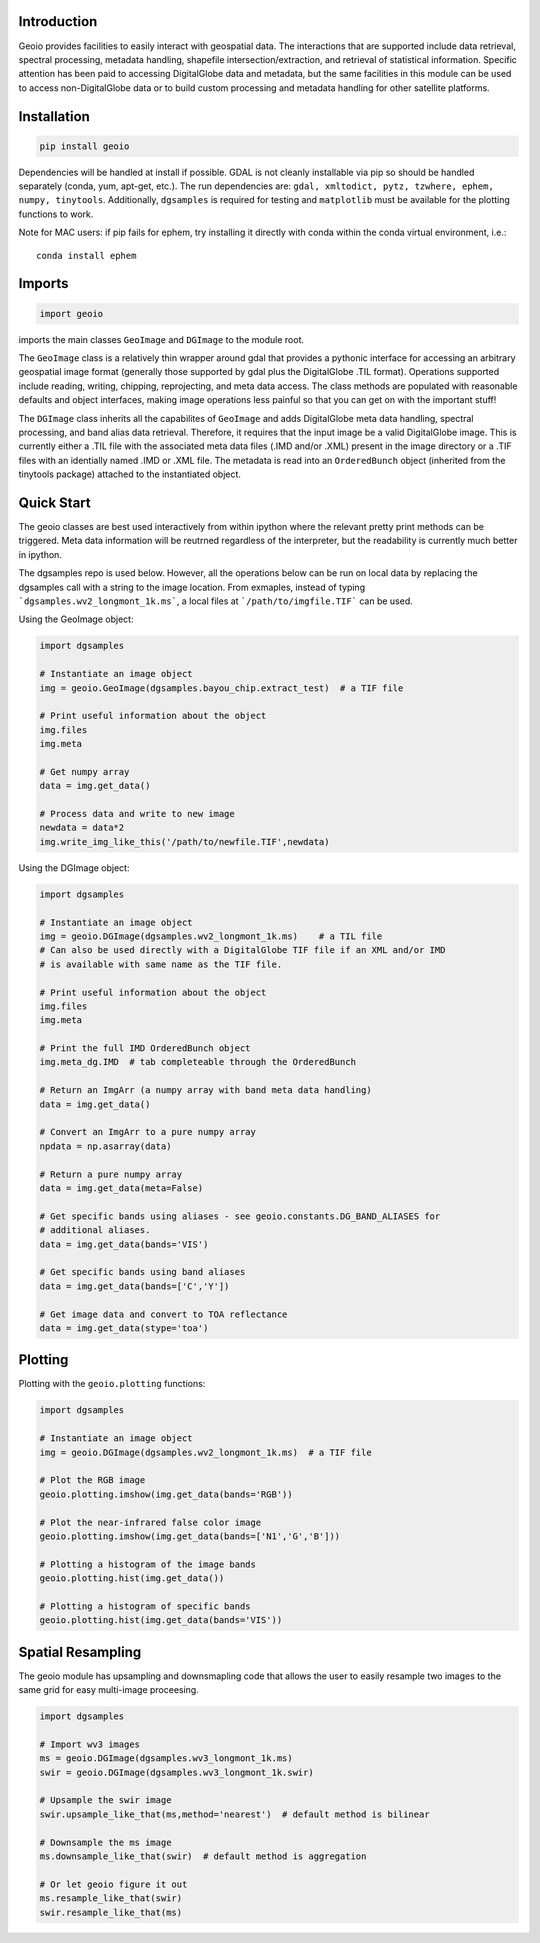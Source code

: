 .. image:: https://badge.fury.io/py/geoio.svg
    :target: https://badge.fury.io/py/geoio

Introduction 
============

Geoio provides facilities to easily interact with geospatial
data. The interactions that are supported include data retrieval, spectral
processing, metadata handling, shapefile intersection/extraction, and retrieval
of statistical information. Specific attention has been paid to accessing
DigitalGlobe data and metadata, but the same facilities in this module can be
used to access non-DigitalGlobe data or to build custom processing and
metadata handling for other satellite platforms.

Installation 
============

.. code:: python

    pip install geoio
    
Dependencies will be handled at install if possible.  GDAL is not cleanly
installable via pip so should be handled separately (conda, yum, apt-get, etc.).
The run dependencies are:  ``gdal, xmltodict, pytz, tzwhere, ephem, numpy, tinytools``.  
Additionally, ``dgsamples`` is required for testing and ``matplotlib`` must be
available for the plotting functions to work.

Note for MAC users: if pip fails for ephem, try installing it directly with conda within
the conda virtual environment, i.e.::

   conda install ephem    
   

Imports 
=======

.. code:: python

    import geoio

imports the main classes ``GeoImage`` and ``DGImage`` to the module root.

The ``GeoImage`` class is a relatively thin wrapper around gdal that provides a
pythonic interface for accessing an arbitrary geospatial image format
(generally those supported by gdal plus the DigitalGlobe .TIL format).
Operations supported include reading, writing, chipping, reprojecting, and meta
data access.  The class methods are populated with reasonable defaults and
object interfaces, making image operations less painful so that you can get on
with the important stuff!

The ``DGImage`` class inherits all the capabilites of ``GeoImage`` and adds
DigitalGlobe meta data handling, spectral processing, and band alias data
retrieval.  Therefore, it requires that the input image be a valid DigitalGlobe
image.  This is currently either a .TIL file with the associated meta data files
(.IMD and/or .XML) present in the image directory or a .TIF files with an
identially named .IMD or .XML file.  The metadata is read into an
``OrderedBunch`` object (inherited from the tinytools package) attached to the
instantiated object.

Quick Start
===========

The geoio classes are best used interactively from within ipython where the 
relevant pretty print methods can be triggered.  Meta data information will be 
reutrned regardless of the interpreter, but the readability is currently 
much better in ipython.

The dgsamples repo is used below.  However, all the operations below can be
run on local data by replacing the dgsamples call with a string to the image
location.  From exmaples, instead of typing ```dgsamples.wv2_longmont_1k.ms```,
a local files at ```/path/to/imgfile.TIF``` can be used.

Using the GeoImage object:

.. code:: python

    import dgsamples

    # Instantiate an image object
    img = geoio.GeoImage(dgsamples.bayou_chip.extract_test)  # a TIF file

    # Print useful information about the object
    img.files
    img.meta

    # Get numpy array
    data = img.get_data()

    # Process data and write to new image
    newdata = data*2
    img.write_img_like_this('/path/to/newfile.TIF',newdata)
    
Using the DGImage object:

.. code:: python

    import dgsamples

    # Instantiate an image object
    img = geoio.DGImage(dgsamples.wv2_longmont_1k.ms)    # a TIL file
    # Can also be used directly with a DigitalGlobe TIF file if an XML and/or IMD
    # is available with same name as the TIF file.

    # Print useful information about the object
    img.files
    img.meta

    # Print the full IMD OrderedBunch object
    img.meta_dg.IMD  # tab completeable through the OrderedBunch

    # Return an ImgArr (a numpy array with band meta data handling)
    data = img.get_data()

    # Convert an ImgArr to a pure numpy array
    npdata = np.asarray(data)

    # Return a pure numpy array
    data = img.get_data(meta=False)

    # Get specific bands using aliases - see geoio.constants.DG_BAND_ALIASES for
    # additional aliases.
    data = img.get_data(bands='VIS')

    # Get specific bands using band aliases
    data = img.get_data(bands=['C','Y'])

    # Get image data and convert to TOA reflectance
    data = img.get_data(stype='toa')

Plotting 
========

Plotting with the ``geoio.plotting`` functions:

.. code:: python
    
    import dgsamples

    # Instantiate an image object
    img = geoio.DGImage(dgsamples.wv2_longmont_1k.ms)  # a TIF file
    
    # Plot the RGB image
    geoio.plotting.imshow(img.get_data(bands='RGB'))
    
    # Plot the near-infrared false color image
    geoio.plotting.imshow(img.get_data(bands=['N1','G','B']))
    
    # Plotting a histogram of the image bands
    geoio.plotting.hist(img.get_data())
    
    # Plotting a histogram of specific bands
    geoio.plotting.hist(img.get_data(bands='VIS'))
    
Spatial Resampling
==================

The geoio module has upsampling and downsmapling code that allows the user
to easily resample two images to the same grid for easy multi-image proceesing.

.. code:: python

    import dgsamples
    
    # Import wv3 images
    ms = geoio.DGImage(dgsamples.wv3_longmont_1k.ms)
    swir = geoio.DGImage(dgsamples.wv3_longmont_1k.swir)
    
    # Upsample the swir image
    swir.upsample_like_that(ms,method='nearest')  # default method is bilinear
    
    # Downsample the ms image
    ms.downsample_like_that(swir)  # default method is aggregation
    
    # Or let geoio figure it out
    ms.resample_like_that(swir)
    swir.resample_like_that(ms)
                                                  
    
    
